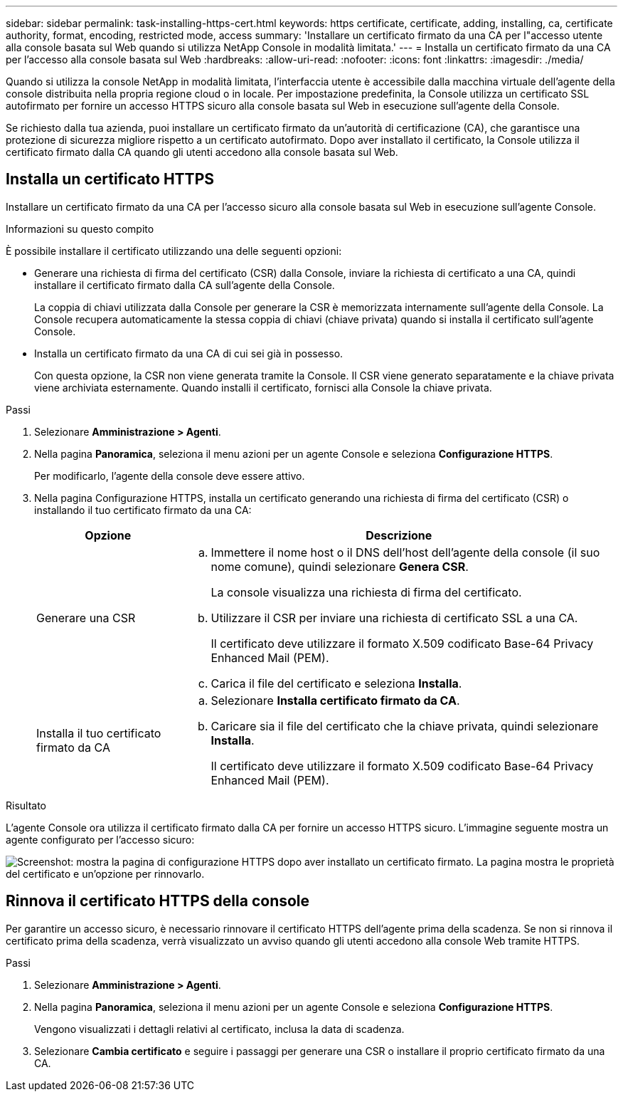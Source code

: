 ---
sidebar: sidebar 
permalink: task-installing-https-cert.html 
keywords: https certificate, certificate, adding, installing, ca, certificate authority, format, encoding, restricted mode, access 
summary: 'Installare un certificato firmato da una CA per l"accesso utente alla console basata sul Web quando si utilizza NetApp Console in modalità limitata.' 
---
= Installa un certificato firmato da una CA per l'accesso alla console basata sul Web
:hardbreaks:
:allow-uri-read: 
:nofooter: 
:icons: font
:linkattrs: 
:imagesdir: ./media/


[role="lead"]
Quando si utilizza la console NetApp in modalità limitata, l'interfaccia utente è accessibile dalla macchina virtuale dell'agente della console distribuita nella propria regione cloud o in locale.  Per impostazione predefinita, la Console utilizza un certificato SSL autofirmato per fornire un accesso HTTPS sicuro alla console basata sul Web in esecuzione sull'agente della Console.

Se richiesto dalla tua azienda, puoi installare un certificato firmato da un'autorità di certificazione (CA), che garantisce una protezione di sicurezza migliore rispetto a un certificato autofirmato.  Dopo aver installato il certificato, la Console utilizza il certificato firmato dalla CA quando gli utenti accedono alla console basata sul Web.



== Installa un certificato HTTPS

Installare un certificato firmato da una CA per l'accesso sicuro alla console basata sul Web in esecuzione sull'agente Console.

.Informazioni su questo compito
È possibile installare il certificato utilizzando una delle seguenti opzioni:

* Generare una richiesta di firma del certificato (CSR) dalla Console, inviare la richiesta di certificato a una CA, quindi installare il certificato firmato dalla CA sull'agente della Console.
+
La coppia di chiavi utilizzata dalla Console per generare la CSR è memorizzata internamente sull'agente della Console.  La Console recupera automaticamente la stessa coppia di chiavi (chiave privata) quando si installa il certificato sull'agente Console.

* Installa un certificato firmato da una CA di cui sei già in possesso.
+
Con questa opzione, la CSR non viene generata tramite la Console.  Il CSR viene generato separatamente e la chiave privata viene archiviata esternamente.  Quando installi il certificato, fornisci alla Console la chiave privata.



.Passi
. Selezionare *Amministrazione > Agenti*.
. Nella pagina *Panoramica*, seleziona il menu azioni per un agente Console e seleziona *Configurazione HTTPS*.
+
Per modificarlo, l'agente della console deve essere attivo.

. Nella pagina Configurazione HTTPS, installa un certificato generando una richiesta di firma del certificato (CSR) o installando il tuo certificato firmato da una CA:
+
[cols="25,75"]
|===
| Opzione | Descrizione 


| Generare una CSR  a| 
.. Immettere il nome host o il DNS dell'host dell'agente della console (il suo nome comune), quindi selezionare *Genera CSR*.
+
La console visualizza una richiesta di firma del certificato.

.. Utilizzare il CSR per inviare una richiesta di certificato SSL a una CA.
+
Il certificato deve utilizzare il formato X.509 codificato Base-64 Privacy Enhanced Mail (PEM).

.. Carica il file del certificato e seleziona *Installa*.




| Installa il tuo certificato firmato da CA  a| 
.. Selezionare *Installa certificato firmato da CA*.
.. Caricare sia il file del certificato che la chiave privata, quindi selezionare *Installa*.
+
Il certificato deve utilizzare il formato X.509 codificato Base-64 Privacy Enhanced Mail (PEM).



|===


.Risultato
L'agente Console ora utilizza il certificato firmato dalla CA per fornire un accesso HTTPS sicuro.  L'immagine seguente mostra un agente configurato per l'accesso sicuro:

image:screenshot_https_cert.gif["Screenshot: mostra la pagina di configurazione HTTPS dopo aver installato un certificato firmato.  La pagina mostra le proprietà del certificato e un'opzione per rinnovarlo."]



== Rinnova il certificato HTTPS della console

Per garantire un accesso sicuro, è necessario rinnovare il certificato HTTPS dell'agente prima della scadenza.  Se non si rinnova il certificato prima della scadenza, verrà visualizzato un avviso quando gli utenti accedono alla console Web tramite HTTPS.

.Passi
. Selezionare *Amministrazione > Agenti*.
. Nella pagina *Panoramica*, seleziona il menu azioni per un agente Console e seleziona *Configurazione HTTPS*.
+
Vengono visualizzati i dettagli relativi al certificato, inclusa la data di scadenza.

. Selezionare *Cambia certificato* e seguire i passaggi per generare una CSR o installare il proprio certificato firmato da una CA.

